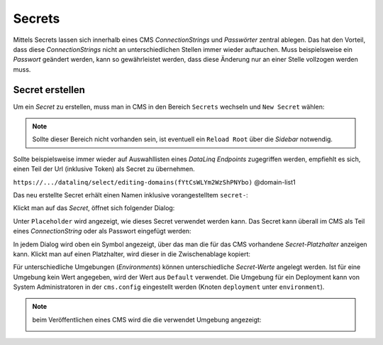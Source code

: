 Secrets
=======

Mittels Secrets lassen sich innerhalb eines CMS *ConnectionStrings* und *Passwörter* zentral ablegen. 
Das hat den Vorteil, dass diese *ConnectionStrings* nicht an unterschiedlichen Stellen immer wieder auftauchen.
Muss beispielsweise ein *Passwort* geändert werden, kann so gewährleistet werden, dass diese Änderung nur an einer Stelle 
vollzogen werden muss.

Secret erstellen
----------------

Um ein *Secret* zu erstellen, muss man in CMS in den Bereich ``Secrets`` wechseln und ``New Secret`` wählen:

.. image:: img/secrets1.png

.. note::
   Sollte dieser Bereich nicht vorhanden sein, ist eventuell ein ``Reload Root`` über die *Sidebar* notwendig.

Sollte beispielsweise immer wieder auf Auswahllisten eines *DataLinq Endpoints* zugegriffen werden, empfiehlt es sich,
einen Teil der Url (inklusive Token) als Secret zu übernehmen.

``https://.../datalinq/select/editing-domains(fYtCsWLYm2WzShPNYbo)`` @domain-list1

.. image:: img/secrets2.png 

Das neu erstellte Secret erhält einen Namen inklusive vorangestelltem ``secret-``:

.. image:: img/secrets3.png

Klickt man auf das *Secret*, öffnet sich folgender Dialog:

.. image:: img/secrets4.png

Unter ``Placeholder`` wird angezeigt, wie dieses Secret verwendet werden kann. Das Secret kann überall im CMS als Teil eines *ConnectionString* oder als Passwort eingefügt werden:

.. image:: img/secrets5.png

In jedem Dialog wird oben ein Symbol angezeigt, über das man die für das CMS vorhandene *Secret-Platzhalter* anzeigen kann. Klickt man auf einen Platzhalter, wird
dieser in die Zwischenablage kopiert:

.. image:: img/secrets7.png

Für unterschiedliche Umgebungen (*Environments*) können unterschiedliche *Secret-Werte* angelegt werden. Ist für eine Umgebung kein Wert angegeben, wird der Wert aus ``Default`` verwendet.
Die Umgebung für ein Deployment kann von System Administratoren in der ``cms.config`` eingestellt werden (Knoten ``deployment`` unter ``environment``).

.. note:: beim Veröffentlichen eines CMS wird die die verwendet Umgebung angezeigt:

   .. image:: img/secrets6.png 
